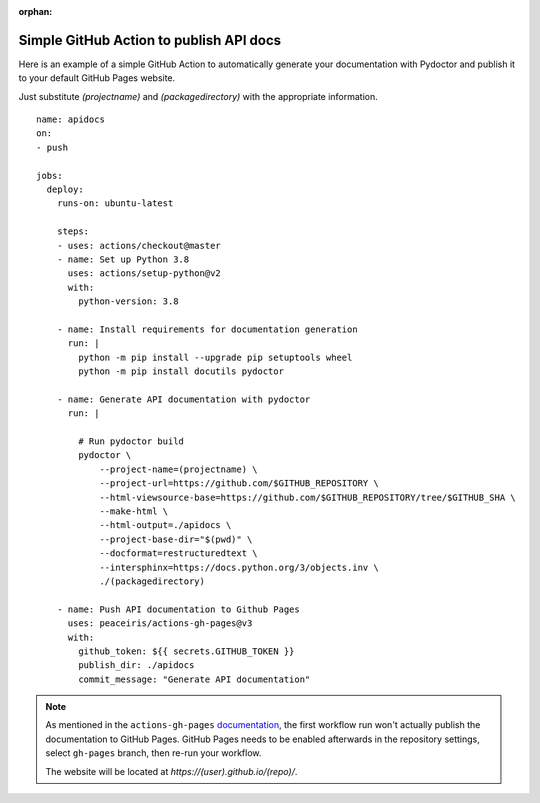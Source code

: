 :orphan:

Simple GitHub Action to publish API docs
----------------------------------------

Here is an example of a simple GitHub Action to automatically
generate your documentation with Pydoctor
and publish it to your default GitHub Pages website.

Just substitute `(projectname)` and `(packagedirectory)`
with the appropriate information.

::

    name: apidocs
    on:
    - push

    jobs:
      deploy:
        runs-on: ubuntu-latest

        steps:
        - uses: actions/checkout@master
        - name: Set up Python 3.8
          uses: actions/setup-python@v2
          with:
            python-version: 3.8

        - name: Install requirements for documentation generation
          run: |
            python -m pip install --upgrade pip setuptools wheel
            python -m pip install docutils pydoctor

        - name: Generate API documentation with pydoctor
          run: |

            # Run pydoctor build
            pydoctor \
                --project-name=(projectname) \
                --project-url=https://github.com/$GITHUB_REPOSITORY \
                --html-viewsource-base=https://github.com/$GITHUB_REPOSITORY/tree/$GITHUB_SHA \
                --make-html \
                --html-output=./apidocs \
                --project-base-dir="$(pwd)" \
                --docformat=restructuredtext \
                --intersphinx=https://docs.python.org/3/objects.inv \
                ./(packagedirectory)

        - name: Push API documentation to Github Pages
          uses: peaceiris/actions-gh-pages@v3
          with:
            github_token: ${{ secrets.GITHUB_TOKEN }}
            publish_dir: ./apidocs
            commit_message: "Generate API documentation"

.. note:: As mentioned in the ``actions-gh-pages`` `documentation`__, the first workflow run won't actually publish the documentation to GitHub Pages.
    GitHub Pages needs to be enabled afterwards in the repository settings, select ``gh-pages`` branch, then re-run your workflow.

    The website will be located at `https://(user).github.io/(repo)/`.

    __ https://github.com/peaceiris/actions-gh-pages
